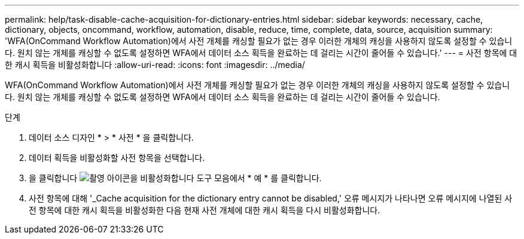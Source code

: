 ---
permalink: help/task-disable-cache-acquisition-for-dictionary-entries.html 
sidebar: sidebar 
keywords: necessary, cache, dictionary, objects, oncommand, workflow, automation, disable, reduce, time, complete, data, source, acquisition 
summary: 'WFA(OnCommand Workflow Automation)에서 사전 개체를 캐싱할 필요가 없는 경우 이러한 개체의 캐싱을 사용하지 않도록 설정할 수 있습니다. 원치 않는 개체를 캐싱할 수 없도록 설정하면 WFA에서 데이터 소스 획득을 완료하는 데 걸리는 시간이 줄어들 수 있습니다.' 
---
= 사전 항목에 대한 캐시 획득을 비활성화합니다
:allow-uri-read: 
:icons: font
:imagesdir: ../media/


[role="lead"]
WFA(OnCommand Workflow Automation)에서 사전 개체를 캐싱할 필요가 없는 경우 이러한 개체의 캐싱을 사용하지 않도록 설정할 수 있습니다. 원치 않는 개체를 캐싱할 수 없도록 설정하면 WFA에서 데이터 소스 획득을 완료하는 데 걸리는 시간이 줄어들 수 있습니다.

.단계
. 데이터 소스 디자인 * > * 사전 * 을 클릭합니다.
. 데이터 획득을 비활성화할 사전 항목을 선택합니다.
. 을 클릭합니다 image:../media/disable_acquisition_wfa_icon.gif["촬영 아이콘을 비활성화합니다"] 도구 모음에서 * 예 * 를 클릭합니다.
. 사전 항목에 대해 '_Cache acquisition for the dictionary entry cannot be disabled,' 오류 메시지가 나타나면 오류 메시지에 나열된 사전 항목에 대한 캐시 획득을 비활성화한 다음 현재 사전 개체에 대한 캐시 획득을 다시 비활성화합니다.

